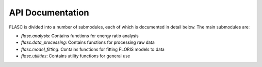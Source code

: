 API Documentation
=================

FLASC is divided into a number of submodules, each of which is documented in detail below. The main submodules are:

* `flasc.analysis`: Contains functions for energy ratio analysis
* `flasc.data_processing`: Contains functions for processing raw data
* `flasc.model_fitting`: Contains functions for fitting FLORIS models to data
* `flasc.utilities`: Contains utility functions for general use

.. autosummary::
   :toctree: _autosummary
   :template: custom-module-template.rst
   :recursive:

    flasc.analysis
    flasc.model_fitting
    flasc.data_processing
    flasc.utilities

